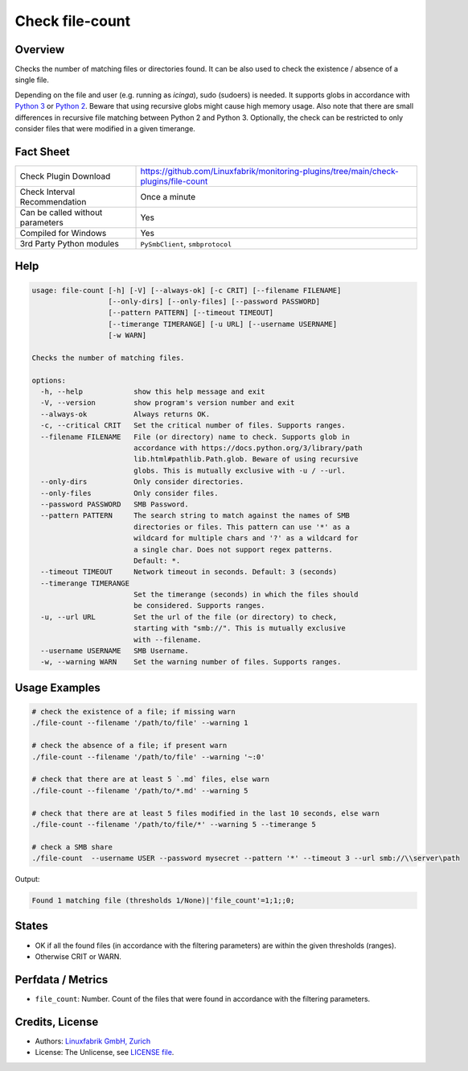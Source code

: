 Check file-count
================

Overview
--------

Checks the number of matching files or directories found. It can be also used to check the existence / absence of a single file.

Depending on the file and user (e.g. running as *icinga*), sudo (sudoers) is needed. It supports globs in accordance with `Python 3 <https://docs.python.org/3/library/pathlib.html#pathlib.Path.glob>`_ or `Python 2 <https://docs.python.org/2.7/library/glob.html>`_. Beware that using recursive globs might cause high memory usage. Also note that there are small differences in recursive file matching between Python 2 and Python 3. Optionally, the check can be restricted to only consider files that were modified in a given timerange.


Fact Sheet
----------

.. csv-table::
    :widths: 30, 70

    "Check Plugin Download",                "https://github.com/Linuxfabrik/monitoring-plugins/tree/main/check-plugins/file-count"
    "Check Interval Recommendation",        "Once a minute"
    "Can be called without parameters",     "Yes"
    "Compiled for Windows",                 "Yes"
    "3rd Party Python modules",             "``PySmbClient``, ``smbprotocol``"


Help
----

.. code-block:: text

    usage: file-count [-h] [-V] [--always-ok] [-c CRIT] [--filename FILENAME]
                      [--only-dirs] [--only-files] [--password PASSWORD]
                      [--pattern PATTERN] [--timeout TIMEOUT]
                      [--timerange TIMERANGE] [-u URL] [--username USERNAME]
                      [-w WARN]

    Checks the number of matching files.

    options:
      -h, --help            show this help message and exit
      -V, --version         show program's version number and exit
      --always-ok           Always returns OK.
      -c, --critical CRIT   Set the critical number of files. Supports ranges.
      --filename FILENAME   File (or directory) name to check. Supports glob in
                            accordance with https://docs.python.org/3/library/path
                            lib.html#pathlib.Path.glob. Beware of using recursive
                            globs. This is mutually exclusive with -u / --url.
      --only-dirs           Only consider directories.
      --only-files          Only consider files.
      --password PASSWORD   SMB Password.
      --pattern PATTERN     The search string to match against the names of SMB
                            directories or files. This pattern can use '*' as a
                            wildcard for multiple chars and '?' as a wildcard for
                            a single char. Does not support regex patterns.
                            Default: *.
      --timeout TIMEOUT     Network timeout in seconds. Default: 3 (seconds)
      --timerange TIMERANGE
                            Set the timerange (seconds) in which the files should
                            be considered. Supports ranges.
      -u, --url URL         Set the url of the file (or directory) to check,
                            starting with "smb://". This is mutually exclusive
                            with --filename.
      --username USERNAME   SMB Username.
      -w, --warning WARN    Set the warning number of files. Supports ranges.


Usage Examples
--------------

.. code-block:: bash

    # check the existence of a file; if missing warn
    ./file-count --filename '/path/to/file' --warning 1

    # check the absence of a file; if present warn
    ./file-count --filename '/path/to/file' --warning '~:0'

    # check that there are at least 5 `.md` files, else warn
    ./file-count --filename '/path/to/*.md' --warning 5

    # check that there are at least 5 files modified in the last 10 seconds, else warn
    ./file-count --filename '/path/to/file/*' --warning 5 --timerange 5

    # check a SMB share
    ./file-count  --username USER --password mysecret --pattern '*' --timeout 3 --url smb://\\server\path

Output:

.. code-block:: text

    Found 1 matching file (thresholds 1/None)|'file_count'=1;1;;0;


States
------

* OK if all the found files (in accordance with the filtering parameters) are within the given thresholds (ranges).
* Otherwise CRIT or WARN.


Perfdata / Metrics
------------------

* ``file_count``: Number. Count of the files that were found in accordance with the filtering parameters.


Credits, License
----------------

* Authors: `Linuxfabrik GmbH, Zurich <https://www.linuxfabrik.ch>`_
* License: The Unlicense, see `LICENSE file <https://unlicense.org/>`_.
